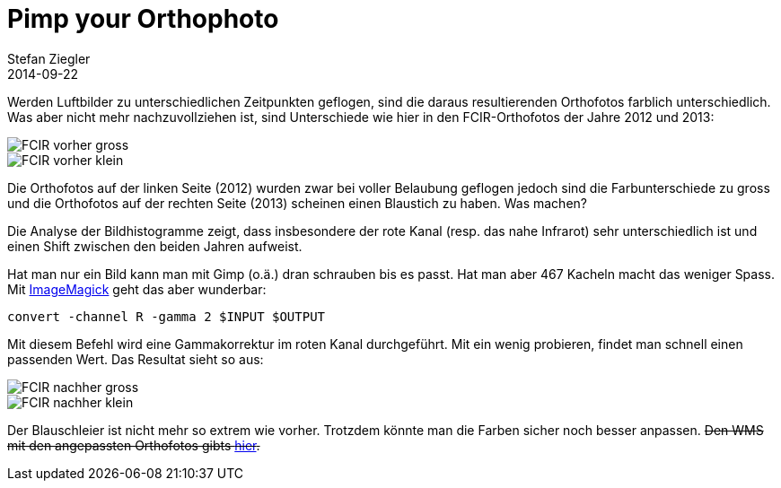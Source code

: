 = Pimp your Orthophoto
Stefan Ziegler
2014-09-22
:jbake-type: post
:jbake-status: published
:jbake-tags: Orthophoto,Orthofoto,Raster,convert,ImageMagick
:idprefix:

Werden Luftbilder zu unterschiedlichen Zeitpunkten geflogen, sind die daraus resultierenden Orthofotos farblich unterschiedlich. Was aber nicht mehr nachzuvollziehen ist, sind Unterschiede wie hier in den FCIR-Orthofotos der Jahre 2012 und 2013:

image::../../../../../images/pimp_your_orthophotos/pimp_vorher_gross.jpg[alt="FCIR vorher gross", align="center"]

image::../../../../../images/pimp_your_orthophotos/pimp_vorher_klein.jpg[alt="FCIR vorher klein", align="center"]

[%hardbreaks]
Die Orthofotos auf der linken Seite (2012) wurden zwar bei voller Belaubung geflogen jedoch sind die Farbunterschiede zu gross und die Orthofotos auf der rechten Seite (2013) scheinen einen Blaustich zu haben. Was machen?

Die Analyse der Bildhistogramme zeigt, dass insbesondere der rote Kanal (resp. das nahe Infrarot) sehr unterschiedlich ist und einen Shift zwischen den beiden Jahren aufweist.

Hat man nur ein Bild kann man mit Gimp (o.ä.) dran schrauben bis es passt. Hat man aber 467 Kacheln macht das weniger Spass. Mit http://www.imagemagick.org/[ImageMagick] geht das aber wunderbar:

[source]
----
convert -channel R -gamma 2 $INPUT $OUTPUT
----

Mit diesem Befehl wird eine Gammakorrektur im roten Kanal durchgeführt. Mit ein wenig probieren, findet man schnell einen passenden Wert. Das Resultat sieht so aus:

image::../../../../../images/pimp_your_orthophotos/pimp_nachher_gross.jpg[alt="FCIR nachher gross", align="center"]

image::../../../../../images/pimp_your_orthophotos/pimp_nachher_klein.jpg[alt="FCIR nachher klein", align="center"]

[%hardbreaks]
Der Blauschleier ist nicht mehr so extrem wie vorher. Trotzdem könnte man die Farben sicher noch besser anpassen. +++<del>Den WMS mit den angepassten Orthofotos gibts <a href="http://www.catais.org/wms/orthofoto?REQUEST=GetCapabilities&SERVICE=WMS">hier</a>.</del>+++
